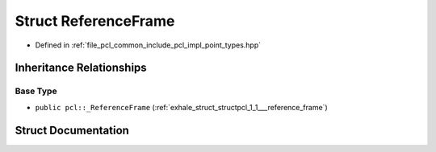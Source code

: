 .. _exhale_struct_structpcl_1_1_reference_frame:

Struct ReferenceFrame
=====================

- Defined in :ref:`file_pcl_common_include_pcl_impl_point_types.hpp`


Inheritance Relationships
-------------------------

Base Type
*********

- ``public pcl::_ReferenceFrame`` (:ref:`exhale_struct_structpcl_1_1___reference_frame`)


Struct Documentation
--------------------


.. doxygenstruct:: pcl::ReferenceFrame
   :members:
   :protected-members:
   :undoc-members: